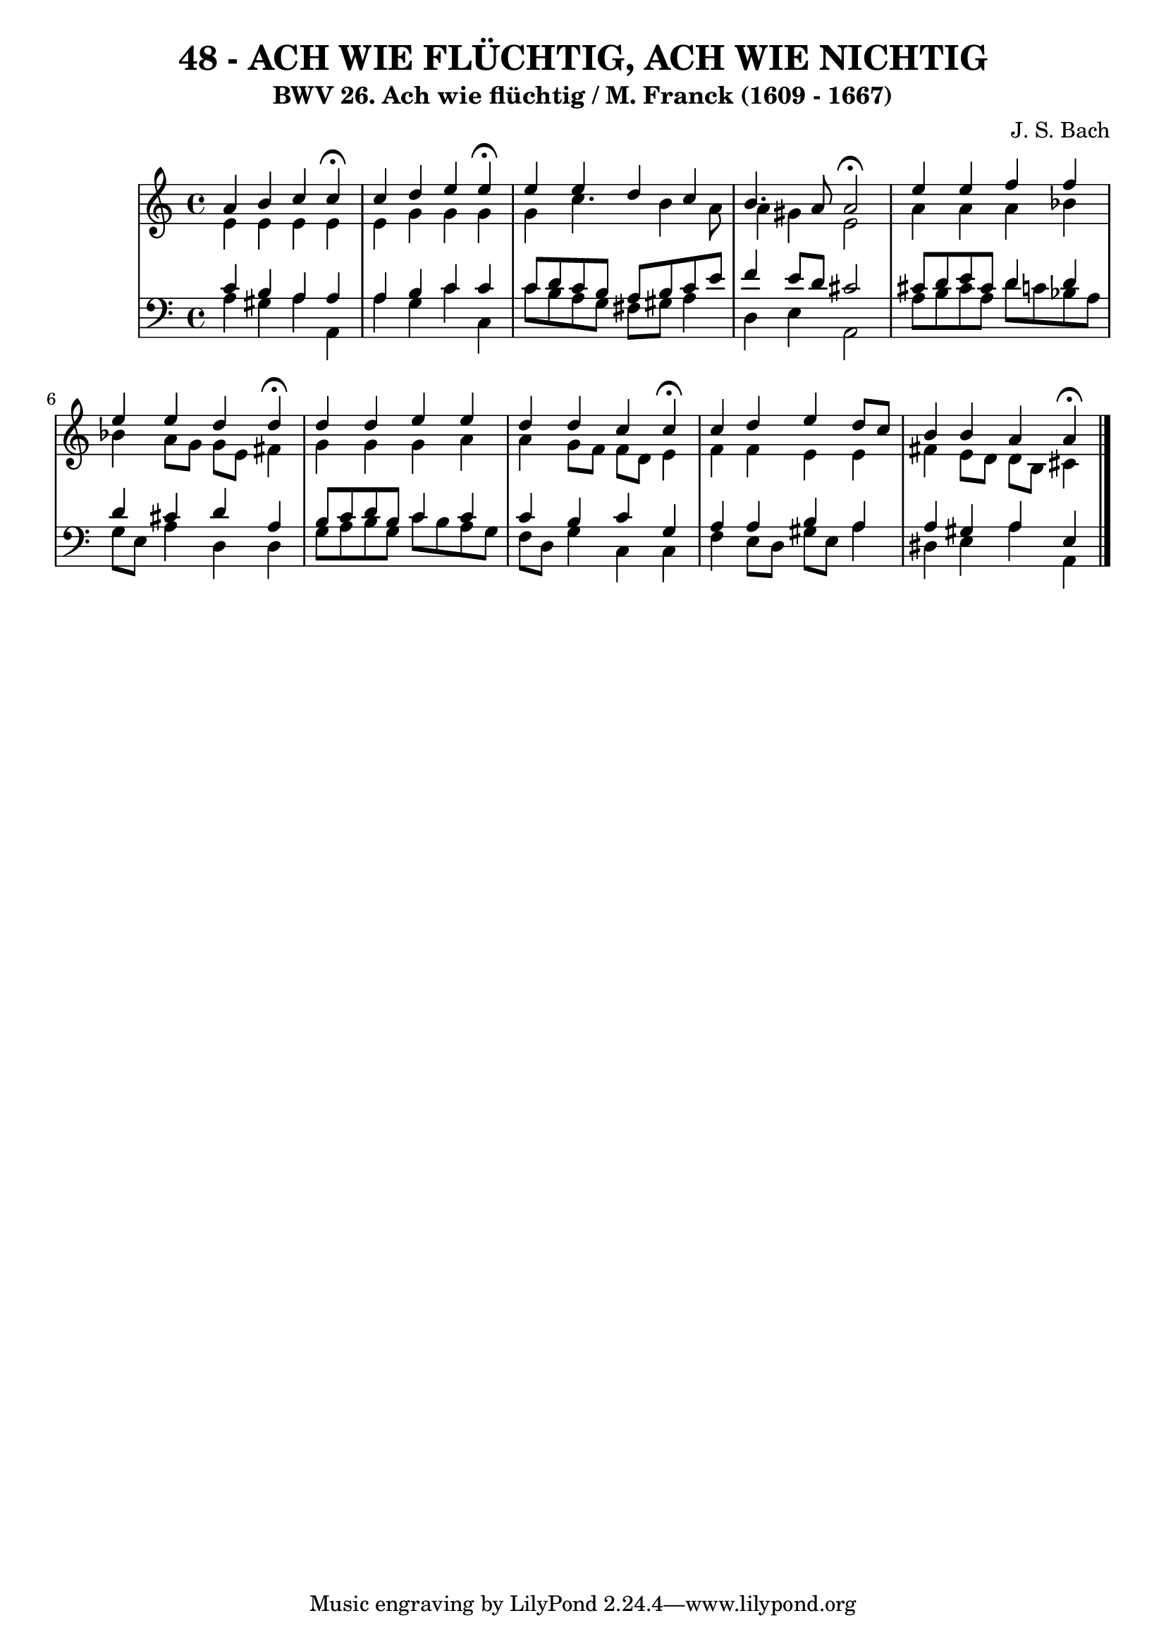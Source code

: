 \version "2.10.33"

\header {
  title = "48 - ACH WIE FLÜCHTIG, ACH WIE NICHTIG"
  subtitle = "BWV 26. Ach wie flüchtig / M. Franck (1609 - 1667)"	  
  composer = "J. S. Bach"
}

global = {
  \time 4/4
  \key c \major
}

soprano = \relative c'' {
  a b c c \fermata
  c d e e \fermata 
  e e d c
  b4. a8 a2 \fermata
  e'4 e f f
  e e d d \fermata
  d d e e
  d d c c \fermata
  c d e d8 c
  b4 b a a \fermata
}

alto = \relative c' {
  e e e e
  e g g g
  g c4. b4 a8
  a4 gis e2
  a4 a a bes
  bes a8 g g e fis4
  g g g a
  a g8 f f d e4
  f f e e
  fis e8 d d b cis4
}

tenor = \relative c' {
  c b a a
  a b c c
  c8 d c b a b c e
  f4 e8 d cis2
  cis8 d e cis d4 d
  d cis d a
  b8 c d b c4 c
  c b c g
  a a b a
  a gis a e
}

baixo = \relative c {
  a' gis a a,
  a' g c c,
  c'8 b a g fis gis a4
  d, e a,2
  a'8 b cis a d c bes a
  g e a4 d, d
  g8 a b g c b a g
  f d g4 c, c
  f e8 d gis e a4
  dis, e a a,
}

\score {
  <<
    \new StaffGroup <<
      \override StaffGroup.SystemStartBracket #'style = #'line 
      \new Staff {
        <<
          \global
          \new Voice = "soprano" { \voiceOne \soprano }
          \new Voice = "alto" { \voiceTwo \alto }
        >>
      }
      \new Staff {
        <<
          \global
          \clef "bass"
          \new Voice = "tenor" {\voiceOne \tenor }
          \new Voice = "baixo" { \voiceTwo \baixo \bar "|."}
        >>
      }
    >>
  >>
  \layout {}
  \midi {}
}
